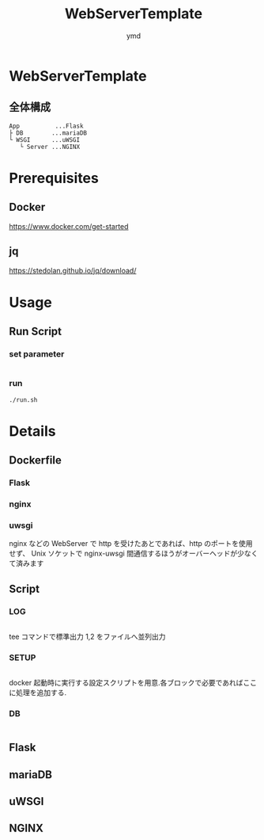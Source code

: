 #+TITLE: WebServerTemplate
#+AUTHOR: ymd
#+OPTIONS: \n:t num:nil
#+HTML_HEAD: <link rel="stylesheet" type="text/css" href="http://www.pirilampo.org/styles/readtheorg/css/htmlize.css"/>
#+HTML_HEAD: <link rel="stylesheet" type="text/css" href="http://www.pirilampo.org/styles/readtheorg/css/readtheorg.css"/>
#+HTML_HEAD: <script src="https://ajax.googleapis.com/ajax/libs/jquery/2.1.3/jquery.min.js"></script>
#+HTML_HEAD: <script src="https://maxcdn.bootstrapcdn.com/bootstrap/3.3.4/js/bootstrap.min.js"></script>
#+HTML_HEAD: <script type="text/javascript" src="http://www.pirilampo.org/styles/lib/js/jquery.stickytableheaders.js"></script>
#+HTML_HEAD: <script type="text/javascript" src="http://www.pirilampo.org/styles/readtheorg/js/readtheorg.js"></script>


* WebServerTemplate
** 全体構成
   #+begin_src
   App          ...Flask
   ├ DB        ...mariaDB
   └ WSGI      ...uWSGI
      └ Server ...NGINX
   #+end_src

* Prerequisites
** Docker
   https://www.docker.com/get-started
** jq
   https://stedolan.github.io/jq/download/
* Usage
** Run Script
*** set parameter
    #+INCLUDE: "./run.sh" src bash :range-begin "### USR ###" :range-end "^#":lines "4-10"
   
*** run
   #+begin_src shell
     ./run.sh
   #+end_src
  
* Details
** Dockerfile
*** Flask
*** nginx
*** uwsgi
    nginx などの WebServer で http を受けたあとであれば、http のポートを使用せず、 Unix ソケットで nginx-uwsgi 間通信するほうがオーバーヘッドが少なくて済みます
** Script
*** LOG
   #+INCLUDE: "./run.sh" src bash :range-begin "### LOG ###" :range-end "^#":lines "24-34"
   tee コマンドで標準出力 1,2 をファイルへ並列出力
*** SETUP
   #+INCLUDE: "./run.sh" src bash :range-begin "### SETUP ###" :range-end "^#":lines "34-43"
   docker 起動時に実行する設定スクリプトを用意.各ブロックで必要であればここに処理を追加する.
*** DB
   #+INCLUDE: "./run.sh" src bash :range-begin "### DB ###" :range-end "^#":lines "43-54"
   
** Flask
   
** mariaDB
** uWSGI
** NGINX
